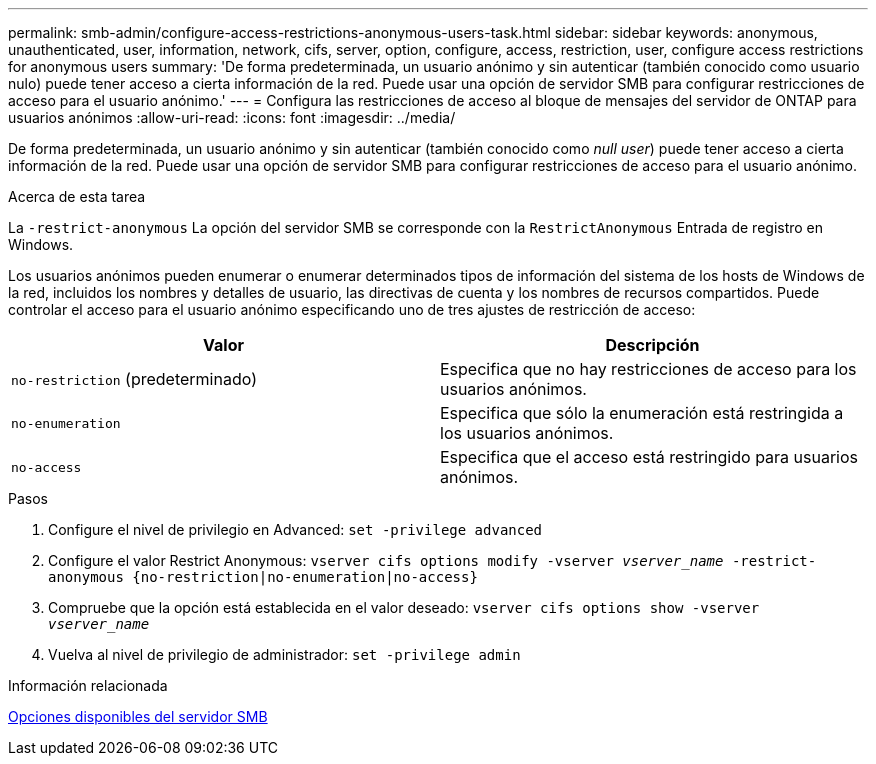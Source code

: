 ---
permalink: smb-admin/configure-access-restrictions-anonymous-users-task.html 
sidebar: sidebar 
keywords: anonymous, unauthenticated, user, information, network, cifs, server, option, configure, access, restriction, user, configure access restrictions for anonymous users 
summary: 'De forma predeterminada, un usuario anónimo y sin autenticar (también conocido como usuario nulo) puede tener acceso a cierta información de la red. Puede usar una opción de servidor SMB para configurar restricciones de acceso para el usuario anónimo.' 
---
= Configura las restricciones de acceso al bloque de mensajes del servidor de ONTAP para usuarios anónimos
:allow-uri-read: 
:icons: font
:imagesdir: ../media/


[role="lead"]
De forma predeterminada, un usuario anónimo y sin autenticar (también conocido como _null user_) puede tener acceso a cierta información de la red. Puede usar una opción de servidor SMB para configurar restricciones de acceso para el usuario anónimo.

.Acerca de esta tarea
La `-restrict-anonymous` La opción del servidor SMB se corresponde con la `RestrictAnonymous` Entrada de registro en Windows.

Los usuarios anónimos pueden enumerar o enumerar determinados tipos de información del sistema de los hosts de Windows de la red, incluidos los nombres y detalles de usuario, las directivas de cuenta y los nombres de recursos compartidos. Puede controlar el acceso para el usuario anónimo especificando uno de tres ajustes de restricción de acceso:

|===
| Valor | Descripción 


 a| 
`no-restriction` (predeterminado)
 a| 
Especifica que no hay restricciones de acceso para los usuarios anónimos.



 a| 
`no-enumeration`
 a| 
Especifica que sólo la enumeración está restringida a los usuarios anónimos.



 a| 
`no-access`
 a| 
Especifica que el acceso está restringido para usuarios anónimos.

|===
.Pasos
. Configure el nivel de privilegio en Advanced: `set -privilege advanced`
. Configure el valor Restrict Anonymous: `vserver cifs options modify -vserver _vserver_name_ -restrict-anonymous {no-restriction|no-enumeration|no-access}`
. Compruebe que la opción está establecida en el valor deseado: `vserver cifs options show -vserver _vserver_name_`
. Vuelva al nivel de privilegio de administrador: `set -privilege admin`


.Información relacionada
xref:server-options-reference.adoc[Opciones disponibles del servidor SMB]
